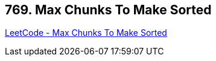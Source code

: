 == 769. Max Chunks To Make Sorted

https://leetcode.com/problems/max-chunks-to-make-sorted/[LeetCode - Max Chunks To Make Sorted]

